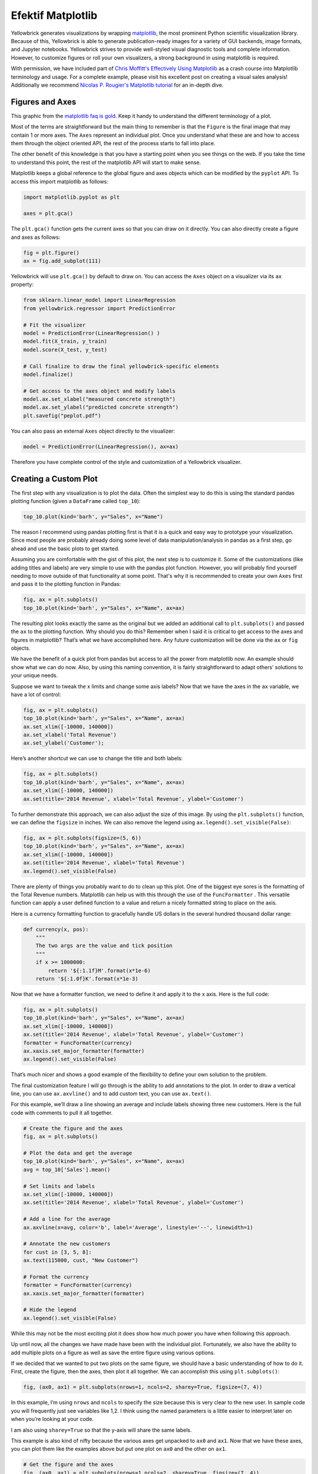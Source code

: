 .. -*- mode: rst -*-

Efektif Matplotlib
====================

Yellowbrick generates visualizations by wrapping `matplotlib <http://matplotlib.org/>`_, the most prominent Python scientific visualization library. Because of this, Yellowbrick is able to generate publication-ready images for a variety of GUI backends, image formats, and Jupyter notebooks. Yellowbrick strives to provide well-styled visual diagnostic tools and complete information. However, to customize figures or roll your own visualizers, a strong background in using matplotlib is required.

With permission, we have included part of `Chris Moffitt's <https://github.com/chris1610>`_ `Effectively Using Matplotlib <http://pbpython.com/effective-matplotlib.html>`_ as a crash course into Matplotlib terminology and usage. For a complete example, please visit his excellent post on creating a visual sales analysis! Additionally we recommend `Nicolas P. Rougier's Matplotlib tutorial <https://www.labri.fr/perso/nrougier/teaching/matplotlib/>`_ for an in-depth dive.

Figures and Axes
----------------

This graphic from the `matplotlib faq is gold <https://matplotlib.org/faq/usage_faq.html>`_. Keep it handy to understand the different terminology of a plot.

.. image:: images/matplotlib_anatomy.png

Most of the terms are straightforward but the main thing to remember is that the ``Figure`` is the final image that may contain 1 or more axes. The ``Axes`` represent an individual plot. Once you understand what these are and how to access them through the object oriented API, the rest of the process starts to fall into place.

The other benefit of this knowledge is that you have a starting point when you see things on the web. If you take the time to understand this point, the rest of the matplotlib API will start to make sense.

Matplotlib keeps a global reference to the global figure and axes objects which can be modified by the ``pyplot`` API. To access this import matplotlib as follows:

.. code:: python

    import matplotlib.pyplot as plt

    axes = plt.gca()

The ``plt.gca()`` function gets the current axes so that you can draw on it directly. You can also directly create a figure and axes as follows:

.. code:: python

    fig = plt.figure()
    ax = fig.add_subplot(111)

Yellowbrick will use ``plt.gca()`` by default to draw on. You can access the ``Axes`` object on a visualizer via its ``ax`` property:

.. code:: python

    from sklearn.linear_model import LinearRegression
    from yellowbrick.regressor import PredictionError

    # Fit the visualizer
    model = PredictionError(LinearRegression() )
    model.fit(X_train, y_train)
    model.score(X_test, y_test)

    # Call finalize to draw the final yellowbrick-specific elements
    model.finalize()

    # Get access to the axes object and modify labels
    model.ax.set_xlabel("measured concrete strength")
    model.ax.set_ylabel("predicted concrete strength")
    plt.savefig("peplot.pdf")

You can also pass an external ``Axes`` object directly to the visualizer:

.. code:: python

    model = PredictionError(LinearRegression(), ax=ax)

Therefore you have complete control of the style and customization of a Yellowbrick visualizer.

Creating a Custom Plot
----------------------

.. image:: images/matplotlib_pbpython_example.png

The first step with any visualization is to plot the data. Often the simplest way to do this is using the standard pandas plotting function (given a ``DataFrame`` called ``top_10``):

.. code:: python

    top_10.plot(kind='barh', y="Sales", x="Name")

The reason I recommend using pandas plotting first is that it is a quick and easy way to prototype your visualization. Since most people are probably already doing some level of data manipulation/analysis in pandas as a first step, go ahead and use the basic plots to get started.

Assuming you are comfortable with the gist of this plot, the next step is to customize it. Some of the customizations (like adding titles and labels) are very simple to use with the pandas plot function. However, you will probably find yourself needing to move outside of that functionality at some point. That's why it is recommended to create your own ``Axes`` first and pass it to the plotting function in Pandas:

.. code:: python

    fig, ax = plt.subplots()
    top_10.plot(kind='barh', y="Sales", x="Name", ax=ax)

The resulting plot looks exactly the same as the original but we added an additional call to ``plt.subplots()`` and passed the ``ax`` to the plotting function. Why should you do this? Remember when I said it is critical to get access to the axes and figures in matplotlib? That’s what we have accomplished here. Any future customization will be done via the ``ax`` or ``fig`` objects.

We have the benefit of a quick plot from pandas but access to all the power from matplotlib now. An example should show what we can do now. Also, by using this naming convention, it is fairly straightforward to adapt others’ solutions to your unique needs.

Suppose we want to tweak the x limits and change some axis labels? Now that we have the axes in the ``ax`` variable, we have a lot of control:

.. code:: python

    fig, ax = plt.subplots()
    top_10.plot(kind='barh', y="Sales", x="Name", ax=ax)
    ax.set_xlim([-10000, 140000])
    ax.set_xlabel('Total Revenue')
    ax.set_ylabel('Customer');

Here’s another shortcut we can use to change the title and both labels:

.. code:: python

    fig, ax = plt.subplots()
    top_10.plot(kind='barh', y="Sales", x="Name", ax=ax)
    ax.set_xlim([-10000, 140000])
    ax.set(title='2014 Revenue', xlabel='Total Revenue', ylabel='Customer')

To further demonstrate this approach, we can also adjust the size of this image. By using the ``plt.subplots()`` function, we can define the ``figsize`` in inches. We can also remove the legend using ``ax.legend().set_visible(False)``:

.. code:: python

    fig, ax = plt.subplots(figsize=(5, 6))
    top_10.plot(kind='barh', y="Sales", x="Name", ax=ax)
    ax.set_xlim([-10000, 140000])
    ax.set(title='2014 Revenue', xlabel='Total Revenue')
    ax.legend().set_visible(False)

There are plenty of things you probably want to do to clean up this plot. One of the biggest eye sores is the formatting of the Total Revenue numbers. Matplotlib can help us with this through the use of the ``FuncFormatter`` . This versatile function can apply a user defined function to a value and return a nicely formatted string to place on the axis.

Here is a currency formatting function to gracefully handle US dollars in the several hundred thousand dollar range:

.. code:: python

    def currency(x, pos):
        """
        The two args are the value and tick position
        """
        if x >= 1000000:
            return '${:1.1f}M'.format(x*1e-6)
        return '${:1.0f}K'.format(x*1e-3)

Now that we have a formatter function, we need to define it and apply it to the x axis. Here is the full code:

.. code:: python

    fig, ax = plt.subplots()
    top_10.plot(kind='barh', y="Sales", x="Name", ax=ax)
    ax.set_xlim([-10000, 140000])
    ax.set(title='2014 Revenue', xlabel='Total Revenue', ylabel='Customer')
    formatter = FuncFormatter(currency)
    ax.xaxis.set_major_formatter(formatter)
    ax.legend().set_visible(False)

That’s much nicer and shows a good example of the flexibility to define your own solution to the problem.

The final customization feature I will go through is the ability to add annotations to the plot. In order to draw a vertical line, you can use ``ax.axvline()`` and to add custom text, you can use ``ax.text()``.

For this example, we’ll draw a line showing an average and include labels showing three new customers. Here is the full code with comments to pull it all together.

.. code:: python

    # Create the figure and the axes
    fig, ax = plt.subplots()

    # Plot the data and get the average
    top_10.plot(kind='barh', y="Sales", x="Name", ax=ax)
    avg = top_10['Sales'].mean()

    # Set limits and labels
    ax.set_xlim([-10000, 140000])
    ax.set(title='2014 Revenue', xlabel='Total Revenue', ylabel='Customer')

    # Add a line for the average
    ax.axvline(x=avg, color='b', label='Average', linestyle='--', linewidth=1)

    # Annotate the new customers
    for cust in [3, 5, 8]:
    ax.text(115000, cust, "New Customer")

    # Format the currency
    formatter = FuncFormatter(currency)
    ax.xaxis.set_major_formatter(formatter)

    # Hide the legend
    ax.legend().set_visible(False)

.. image:: images/matplotlib_single.png

While this may not be the most exciting plot it does show how much power you have when following this approach.

Up until now, all the changes we have made have been with the individual plot. Fortunately, we also have the ability to add multiple plots on a figure as well as save the entire figure using various options.

If we decided that we wanted to put two plots on the same figure, we should have a basic understanding of how to do it. First, create the figure, then the axes, then plot it all together. We can accomplish this using ``plt.subplots()``:

.. code:: python

    fig, (ax0, ax1) = plt.subplots(nrows=1, ncols=2, sharey=True, figsize=(7, 4))

In this example, I’m using ``nrows`` and ``ncols`` to specify the size because this is very clear to the new user. In sample code you will frequently just see variables like 1,2. I think using the named parameters is a little easier to interpret later on when you’re looking at your code.

I am also using ``sharey=True`` so that the y-axis will share the same labels.

This example is also kind of nifty because the various axes get unpacked to ``ax0`` and ``ax1``. Now that we have these axes, you can plot them like the examples above but put one plot on ``ax0`` and the other on ``ax1``.

.. code:: python

    # Get the figure and the axes
    fig, (ax0, ax1) = plt.subplots(nrows=1,ncols=2, sharey=True, figsize=(7, 4))
    top_10.plot(kind='barh', y="Sales", x="Name", ax=ax0)
    ax0.set_xlim([-10000, 140000])
    ax0.set(title='Revenue', xlabel='Total Revenue', ylabel='Customers')

    # Plot the average as a vertical line
    avg = top_10['Sales'].mean()
    ax0.axvline(x=avg, color='b', label='Average', linestyle='--', linewidth=1)

    # Repeat for the unit plot
    top_10.plot(kind='barh', y="Purchases", x="Name", ax=ax1)
    avg = top_10['Purchases'].mean()
    ax1.set(title='Units', xlabel='Total Units', ylabel='')
    ax1.axvline(x=avg, color='b', label='Average', linestyle='--', linewidth=1)

    # Title the figure
    fig.suptitle('2014 Sales Analysis', fontsize=14, fontweight='bold');

    # Hide the legends
    ax1.legend().set_visible(False)
    ax0.legend().set_visible(False)

When writing code in a Jupyter notebook you can take advantage of the ``%matplotlib inline`` or ``%matplotlib notebook`` directives to render figures inline. More often, however, you probably want to save your images to disk. Matplotlib supports many different formats for saving files. You can use ``fig.canvas.get_supported_filetypes()`` to see what your system supports:

.. code:: python

    fig.canvas.get_supported_filetypes()

.. parsed-literal::

    {'eps': 'Encapsulated Postscript',
     'jpeg': 'Joint Photographic Experts Group',
     'jpg': 'Joint Photographic Experts Group',
     'pdf': 'Portable Document Format',
     'pgf': 'PGF code for LaTeX',
     'png': 'Portable Network Graphics',
     'ps': 'Postscript',
     'raw': 'Raw RGBA bitmap',
     'rgba': 'Raw RGBA bitmap',
     'svg': 'Scalable Vector Graphics',
     'svgz': 'Scalable Vector Graphics',
     'tif': 'Tagged Image File Format',
     'tiff': 'Tagged Image File Format'}

Since we have the fig object, we can save the figure using multiple options:

.. code:: python

    fig.savefig('sales.png', transparent=False, dpi=80, bbox_inches="tight")

This version saves the plot as a png with opaque background. I have also specified the dpi and bbox_inches="tight" in order to minimize excess white space.
